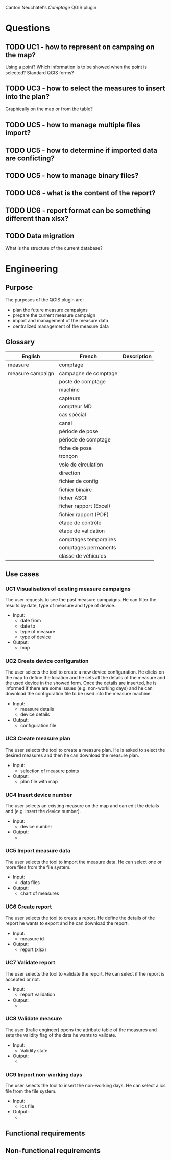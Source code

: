 Canton Neuchâtel's /Comptage/ QGIS plugin
* Questions
** TODO UC1 - how to represent on campaing on the map?
   Using a point? Which information is to be showed when the point is selected?
   Standard QGIS forms?
** TODO UC3 - how to select the measures to insert into the plan?
   Graphically on the map or from the table?
** TODO UC5 - how to manage multiple files import?
** TODO UC5 - how to determine if imported data are conficting?
** TODO UC5 - how to manage binary files?
** TODO UC6 - what is the content of the report?
** TODO UC6 - report format can be something different than xlsx?
** TODO Data migration
   What is the structure of the current database?
* Engineering
** Purpose 
   The purposes of the QGIS plugin are:
   - plan the future measure campaigns
   - prepare the current measure campaign
   - import and management of the measure data
   - centralized management of the measure data
** Glossary
   | English          | French                 | Description |
   |------------------+------------------------+-------------|
   | measure          | comptage               |             |
   | measure campaign | campagne de comptage   |             |
   |                  | poste de comptage      |             |
   |                  | machine                |             |
   |                  | capteurs               |             |
   |                  | compteur MD            |             |
   |                  | cas spécial            |             |
   |                  | canal                  |             |
   |                  | période de pose        |             |
   |                  | période de comptage    |             |
   |                  | fiche de pose          |             |
   |                  | tronçon                |             |
   |                  | voie de circulation    |             |
   |                  | direction              |             |
   |                  | fichier de config      |             |
   |                  | fichier binaire        |             |
   |                  | ficher ASCII           |             |
   |                  | ficher rapport (Excel) |             |
   |                  | fichier rapport (PDF)  |             |
   |                  | étape de contrôle      |             |
   |                  | étape de validation    |             |
   |                  | comptages temporaires  |             |
   |                  | comptages permanents   |             |
   |                  | classe de véhicules    |             |
** Use cases
*** UC1 Visualisation of existing measure campaigns
    The user requests to see the past measure campaigns. He can filter the
    results by date, type of measure and type of device.
    * Input:
      * date from
      * date to
      * type of measure
      * type of device
    * Output: 
      - map
*** UC2 Create device configuration
    The user selects the tool to create a new device configuration. He clicks on
    the map to define the location and he sets all the details of the measure
    and the used device in the showed form. Once the details are inserted, he
    is informed if there are some issues (e.g. non-working days) and he can
    download the configuration file to be used into the measure machine.
    - Input:
      - measure details
      - device details
    - Output:
      - configuration file
*** UC3 Create measure plan
    The user selects the tool to create a measure plan. He is asked to select
    the desired measures and then he can download the measure plan. 
    - Input: 
      - selection of measure points
    - Output:
      - plan file with map
*** UC4 Insert device number
    The user selects an existing measure on the map and can edit the details and
    (e.g. insert the device number).
    - Input:
      - device number
    - Output:
      - 
*** UC5 Import measure data
    The user selects the tool to import the measure data. He can select one or
    more files from the file system. 
    - Input:
      - data files
    - Output:
      - chart of measures
*** UC6 Create report
    The user selects the tool to create a report. He define the details of the
    report he wants to export and he can download the report. 
    - Input:
      - measure id
    - Output:
      - report (xlsx)
*** UC7 Validate report
    The user selects the tool to validate the report. He can select if the
    report is accepted or not.
    - Input:
      - report validation
    - Output:
      - 
*** UC8 Validate measure
    The user (trafic engineer) opens the attribute table of the measures and sets
    the validity flag of the data he wants to validate.
    - Input:
      - Validity state
    - Output:
      - 
*** UC9 Import non-working days
    The user selects the tool to insert the non-working days. He can select a
    ics file from the file system.  
    - Input:
      - ics file
    - Output:
      - 
** Functional requirements
** Non-functional requirements

